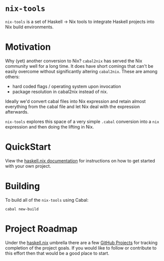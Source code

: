 #+STARTUP: showall hidestars

* ~nix-tools~

[[https://buildkite.com/input-output-hk/nix-tools][https://badge.buildkite.com/8c5ed154c28db5d7184560c8000e57180b2b362b7a0431602e.svg]]

~nix-tools~ is a set of Haskell → Nix tools to integrate Haskell
projects into Nix build environments.

* Motivation

Why (yet) another conversion to Nix?  ~cabal2nix~ has served the Nix
community well for a long time.  It does have short comings that can't
be easily overcome without significantly altering ~cabal2nix~.  These
are among others:

- hard coded flags / operating system upon invocation
- package resolution in cabal2nix instead of nix.

Ideally we'd convert cabal files into Nix expression and retain almost
everything from the cabal file and let Nix deal with the expression
afterwards.

~nix-tools~ explores this space of a very simple ~.cabal~ conversion
into a ~nix~ expression and then doing the lifting in Nix.

* QuickStart

View the [[https://input-output-hk.github.io/haskell.nix/][haskell.nix documentation]] for instructions on how to get
started with your own project.

* Building

To build all of the ~nix-tools~ using Cabal:

#+begin_example
cabal new-build
#+end_example

* Project Roadmap

Under the [[https://github.com/input-output-hk/haskell.nix][haskell.nix]]
umbrella there are a few [[https://github.com/input-output-hk/haskell.nix/projects][GitHub Projects]]
for tracking completion of the project goals. If you would like to
follow or contribute to this effort then that would be a good place to
start.

